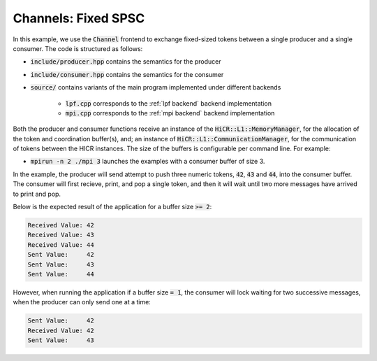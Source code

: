 .. _channelsFSPSC:

Channels: Fixed SPSC
==============================================================

In this example, we use the :code:`Channel` frontend to exchange fixed-sized tokens between a single producer and a single consumer. The code is structured as follows:

* :code:`include/producer.hpp` contains the semantics for the producer
* :code:`include/consumer.hpp` contains the semantics for the consumer
* :code:`source/` contains variants of the main program implemented under different backends

    * :code:`lpf.cpp` corresponds to the :ref:`lpf backend` backend implementation
    * :code:`mpi.cpp` corresponds to the :ref:`mpi backend` backend implementation

Both the producer and consumer functions receive an instance of the :code:`HiCR::L1::MemoryManager`, for the allocation of the token and coordination buffer(s), and; an instance of :code:`HiCR::L1::CommunicationManager`, for the communication of tokens between the HICR instances. The size of the buffers is configurable per command line. For example:

* :code:`mpirun -n 2 ./mpi 3` launches the examples with a consumer buffer of size 3.

In the example, the producer will send attempt to push three numeric tokens, :code:`42`, :code:`43` and :code:`44`, into the consumer buffer. The consumer will first recieve, print, and pop a single token, and then it will wait until two more messages have arrived to print and pop. 

Below is the expected result of the application for a buffer size :code:`>= 2`:

.. code-block:: bash

    Received Value: 42
    Received Value: 43
    Received Value: 44
    Sent Value:     42
    Sent Value:     43
    Sent Value:     44

However, when running the application if a buffer size :code:`= 1`, the consumer will lock waiting for two successive messages, when the producer can only send one at a time:

.. code-block:: bash

    Sent Value:     42
    Received Value: 42
    Sent Value:     43
    
